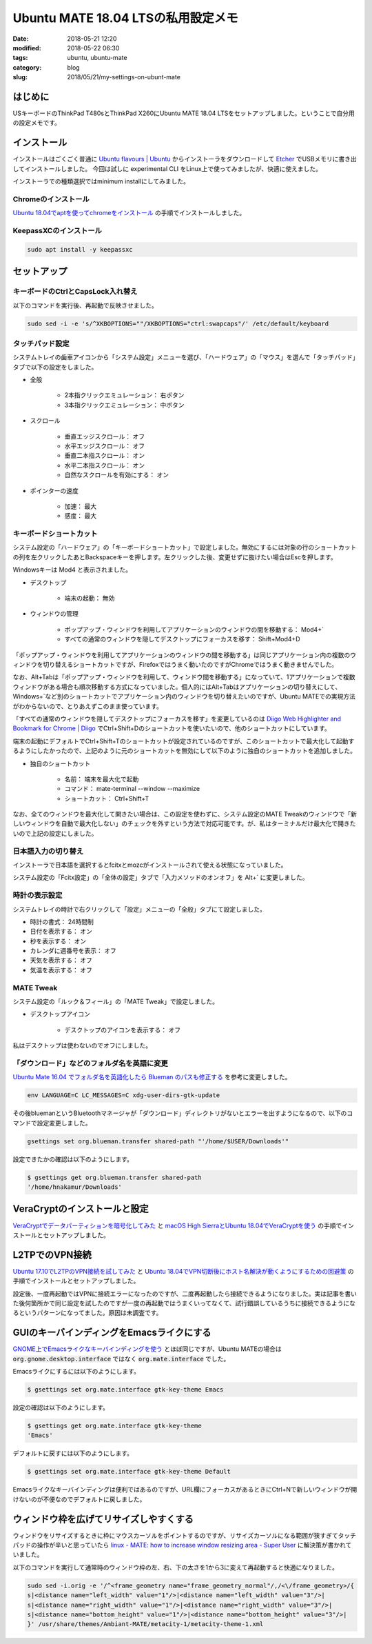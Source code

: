 Ubuntu MATE 18.04 LTSの私用設定メモ
###################################

:date: 2018-05-21 12:20
:modified: 2018-05-22 06:30
:tags: ubuntu, ubuntu-mate
:category: blog
:slug: 2018/05/21/my-settings-on-ubunt-mate

はじめに
========

USキーボードのThinkPad T480sとThinkPad X260にUbuntu MATE 18.04 LTSをセットアップしました。ということで自分用の設定メモです。

インストール
============

インストールはごくごく普通に
`Ubuntu flavours | Ubuntu <https://www.ubuntu.com/download/flavours>`_
からインストーラをダウンロードして `Etcher <https://etcher.io/>`_ でUSBメモリに書き出してインストールしました。
今回は試しに experimental CLI をLinux上で使ってみましたが、快適に使えました。

インストーラでの種類選択ではminimum installにしてみました。

Chromeのインストール
--------------------

`Ubuntu 18.04でaptを使ってchromeをインストール </blog/2018/05/04/install-chrome-using-apt-on-ubuntu-18.04/>`_ の手順でインストールしました。

KeepassXCのインストール
-----------------------

.. code-block:: console

        sudo apt install -y keepassxc


セットアップ
============

キーボードのCtrlとCapsLock入れ替え
----------------------------------

以下のコマンドを実行後、再起動で反映させました。

.. code-block:: console

        sudo sed -i -e 's/^XKBOPTIONS=""/XKBOPTIONS="ctrl:swapcaps"/' /etc/default/keyboard

タッチパッド設定
----------------

システムトレイの歯車アイコンから「システム設定」メニューを選び、「ハードウェア」の「マウス」を選んで「タッチパッド」タブで以下の設定をしました。

* 全般

    * 2本指クリックエミュレーション： 右ボタン
    * 3本指クリックエミュレーション： 中ボタン

* スクロール

    * 垂直エッジスクロール： オフ
    * 水平エッジスクロール： オフ
    * 垂直二本指スクロール： オン
    * 水平二本指スクロール： オン
    * 自然なスクロールを有効にする： オン

* ポインターの速度

    * 加速： 最大
    * 感度： 最大

キーボードショートカット
------------------------

システム設定の「ハードウェア」の「キーボードショートカット」で設定しました。無効にするには対象の行のショートカットの列を左クリックしたあとBackspaceキーを押します。左クリックした後、変更せずに抜けたい場合はEscを押します。

Windowsキーは Mod4 と表示されました。

* デスクトップ

    * 端末の起動： 無効

* ウィンドウの管理

    * ポップアップ・ウィンドウを利用してアプリケーションのウィンドウの間を移動する： Mod4+`
    * すべての通常のウィンドウを隠してデスクトップにフォーカスを移す： Shift+Mod4+D

「ポップアップ・ウィンドウを利用してアプリケーションのウィンドウの間を移動する」は同じアプリケーション内の複数のウィンドウを切り替えるショートカットですが、Firefoxではうまく動いたのですがChromeではうまく動きませんでした。

なお、Alt+Tabは「ポップアップ・ウィンドウを利用して、ウィンドウ間を移動する」になっていて、1アプリケーションで複数ウィンドウがある場合も順次移動する方式になっていました。個人的にはAlt+Tabはアプリケーションの切り替えにして、Windows+`など別のショートカットでアプリケーション内のウィンドウを切り替えたいのですが、Ubuntu MATEでの実現方法がわからないので、とりあえずこのまま使っています。

「すべての通常のウィンドウを隠してデスクトップにフォーカスを移す」を変更しているのは `Diigo Web Highlighter and Bookmark for Chrome | Diigo <https://www.diigo.com/tools/chrome_extension>`_ でCtrl+Shift+Dのショートカットを使いたいので、他のショートカットにしています。

端末の起動にデフォルトでCtrl+Shift+Tのショートカットが設定されているのですが、このショートカットで最大化して起動するようにしたかったので、上記のように元のショートカットを無効にして以下のように独自のショートカットを追加しました。

* 独自のショートカット

    * 名前： 端末を最大化で起動
    * コマンド： mate-terminal --window --maximize
    * ショートカット： Ctrl+Shift+T

なお、全てのウィンドウを最大化して開きたい場合は、この設定を使わずに、システム設定のMATE Tweakのウィンドウで「新しいウィンドウを自動で最大化しない」のチェックを外すという方法で対応可能です。が、私はターミナルだけ最大化で開きたいので上記の設定にしました。

日本語入力の切り替え
--------------------

インストーラで日本語を選択するとfcitxとmozcがインストールされて使える状態になっていました。

システム設定の「Fcitx設定」の「全体の設定」タブで「入力メソッドのオンオフ」を Alt+` に変更しました。

時計の表示設定
--------------

システムトレイの時計で右クリックして「設定」メニューの「全般」タブにて設定しました。

* 時計の書式： 24時間制
* 日付を表示する： オン
* 秒を表示する： オン
* カレンダに週番号を表示： オフ
* 天気を表示する： オフ
* 気温を表示する： オフ


MATE Tweak
----------

システム設定の「ルック＆フィール」の「MATE Tweak」で設定しました。

* デスクトップアイコン

    * デスクトップのアイコンを表示する： オフ 

私はデスクトップは使わないのでオフにしました。


「ダウンロード」などのフォルダ名を英語に変更
--------------------------------------------

`Ubuntu Mate 16.04 でフォルダ名を英語化したら Blueman のパスも修正する <https://rseiub.com/ubuntu-mate-folder-blueman-error>`_ を参考に変更しました。

.. code-block:: console

        env LANGUAGE=C LC_MESSAGES=C xdg-user-dirs-gtk-update

その後bluemanというBluetoothマネージャが「ダウンロード」ディレクトリがないとエラーを出すようになるので、以下のコマンドで設定変更しました。

.. code-block:: console

        gsettings set org.blueman.transfer shared-path "'/home/$USER/Downloads'"

設定できたかの確認は以下のようにします。

.. code-block:: console

        $ gsettings get org.blueman.transfer shared-path
        '/home/hnakamur/Downloads'

VeraCryptのインストールと設定
=============================

`VeraCryptでデータパーティションを暗号化してみた </blog/2018/04/22/use-VeraCrypt-for-data-partition/>`_ と 
`macOS High SierraとUbuntu 18.04でVeraCryptを使う </blog/2018/05/02/use-veracrypt-on-mac-os-high-sierra-and-ubuntu-18.04/>`_
の手順でインストールとセットアップしました。


L2TPでのVPN接続
===============

`Ubuntu 17.10でL2TPのVPN接続を試してみた </blog/2018/03/31/l2tp-vpn-on-ubuntu-17.10/>`_
と
`Ubuntu 18.04でVPN切断後にホスト名解決が動くようにするための回避策 </blog/2018/05/06/workaround-to-get-dns-working-after-vpn-disconnection-on-ubuntu-18.04/>`_ の手順でインストールとセットアップしました。

設定後、一度再起動ではVPNに接続エラーになったのですが、二度再起動したら接続できるようになりました。実は記事を書いた後何箇所かで同じ設定を試したのですが一度の再起動ではうまくいってなくて、試行錯誤しているうちに接続できるようになるというパターンになってました。原因は未調査です。

GUIのキーバインディングをEmacsライクにする
==========================================

`GNOME上でEmacsライクなキーバインディングを使う <http://127.0.0.1:8000/2018/05/06/use-emacs-like-keybindings-on-gnome/>`_ とほぼ同じですが、Ubuntu MATEの場合は :code:`org.gnome.desktop.interface` ではなく :code:`org.mate.interface` でした。

Emacsライクにするには以下のようにします。

.. code-block:: console

        $ gsettings set org.mate.interface gtk-key-theme Emacs

設定の確認は以下のようにします。

.. code-block:: console

        $ gsettings get org.mate.interface gtk-key-theme 
        'Emacs'

デフォルトに戻すには以下のようにします。

.. code-block:: console

        $ gsettings set org.mate.interface gtk-key-theme Default

Emacsライクなキーバインディングは便利ではあるのですが、URL欄にフォーカスがあるときにCtrl+Nで新しいウィンドウが開けないのが不便なのでデフォルトに戻しました。

ウィンドウ枠を広げてリサイズしやすくする
========================================

ウィンドウをリサイズするときに枠にマウスカーソルをポイントするのですが、リサイズカーソルになる範囲が狭すぎてタッチパッドの操作が辛いと思っていたら
`linux - MATE: how to increase window resizing area - Super User <https://superuser.com/questions/1012464/mate-how-to-increase-window-resizing-area/1027320#1027320>`_
に解決策が書かれていました。

以下のコマンドを実行して通常時のウィンドウ枠の左、右、下の太さを1から3に変えて再起動すると快適になりました。

.. code-block:: console

        sudo sed -i.orig -e '/^<frame_geometry name="frame_geometry_normal"/,/<\/frame_geometry>/{
        s|<distance name="left_width" value="1"/>|<distance name="left_width" value="3"/>|
        s|<distance name="right_width" value="1"/>|<distance name="right_width" value="3"/>|
        s|<distance name="bottom_height" value="1"/>|<distance name="bottom_height" value="3"/>|
        }' /usr/share/themes/Ambiant-MATE/metacity-1/metacity-theme-1.xml
